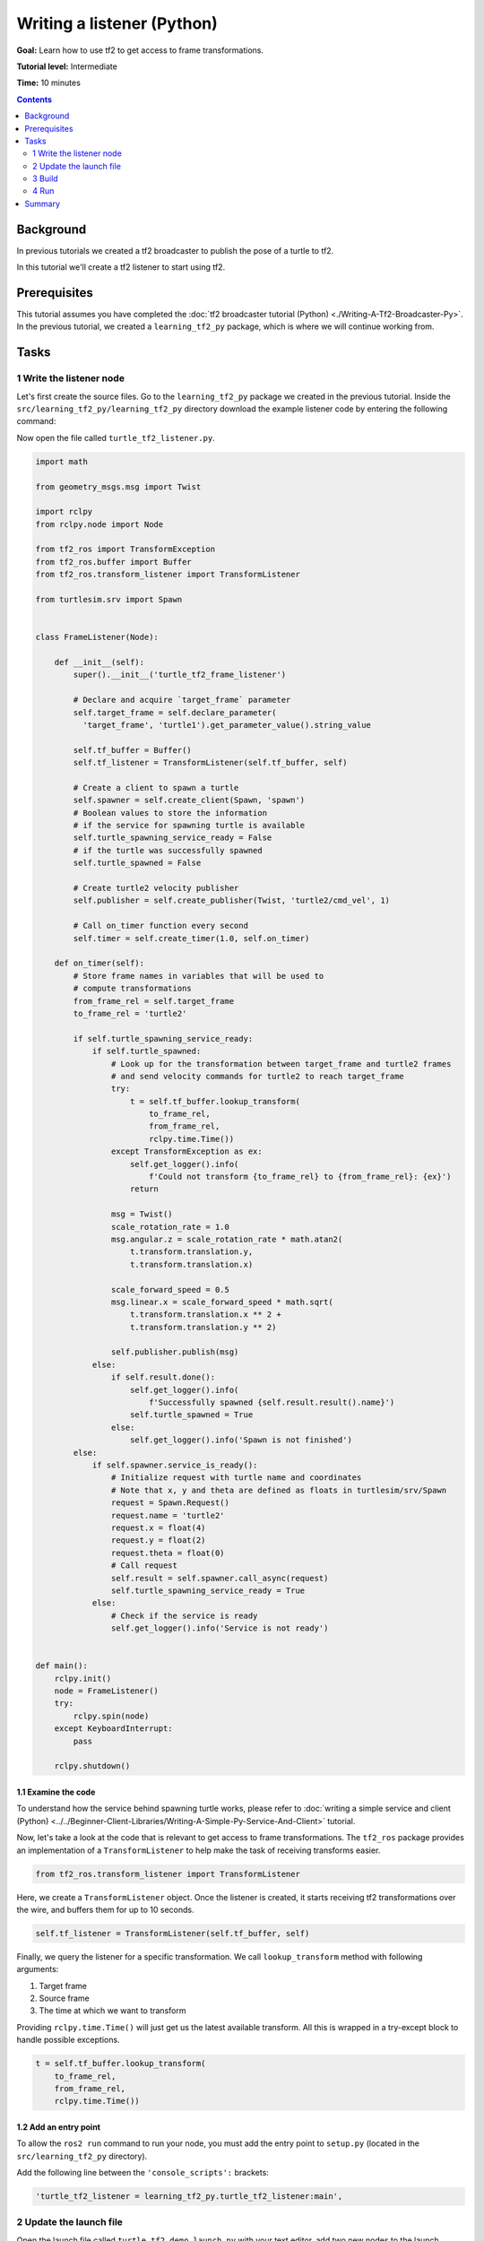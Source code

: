 .. redirect-from::

    Tutorials/Tf2/Writing-A-Tf2-Listener-Py

.. _WritingATf2ListenerPy:

Writing a listener (Python)
===========================

**Goal:** Learn how to use tf2 to get access to frame transformations.

**Tutorial level:** Intermediate

**Time:** 10 minutes

.. contents:: Contents
   :depth: 2
   :local:

Background
----------

In previous tutorials we created a tf2 broadcaster to publish the pose of a turtle to tf2.

In this tutorial we'll create a tf2 listener to start using tf2.

Prerequisites
-------------

This tutorial assumes you have completed the :doc:`tf2 broadcaster tutorial (Python) <./Writing-A-Tf2-Broadcaster-Py>`.
In the previous tutorial, we created a ``learning_tf2_py`` package, which is where we will continue working from.

Tasks
-----

1 Write the listener node
^^^^^^^^^^^^^^^^^^^^^^^^^

Let's first create the source files.
Go to the ``learning_tf2_py`` package we created in the previous tutorial.
Inside the ``src/learning_tf2_py/learning_tf2_py`` directory download the example listener code by entering the following command:

.. tabs::

    .. group-tab:: Linux

        .. code-block:: console

            wget https://raw.githubusercontent.com/ros/geometry_tutorials/ros2/turtle_tf2_py/turtle_tf2_py/turtle_tf2_listener.py

    .. group-tab:: macOS

        .. code-block:: console

            wget https://raw.githubusercontent.com/ros/geometry_tutorials/ros2/turtle_tf2_py/turtle_tf2_py/turtle_tf2_listener.py

    .. group-tab:: Windows

        In a Windows command line prompt:

        .. code-block:: console

            curl -sk https://raw.githubusercontent.com/ros/geometry_tutorials/ros2/turtle_tf2_py/turtle_tf2_py/turtle_tf2_listener.py -o turtle_tf2_listener.py

        Or in powershell:

        .. code-block:: console

            curl https://raw.githubusercontent.com/ros/geometry_tutorials/ros2/turtle_tf2_py/turtle_tf2_py/turtle_tf2_listener.py -o turtle_tf2_listener.py

Now open the file called ``turtle_tf2_listener.py``.

.. code-block:: python

    import math

    from geometry_msgs.msg import Twist

    import rclpy
    from rclpy.node import Node

    from tf2_ros import TransformException
    from tf2_ros.buffer import Buffer
    from tf2_ros.transform_listener import TransformListener

    from turtlesim.srv import Spawn


    class FrameListener(Node):

        def __init__(self):
            super().__init__('turtle_tf2_frame_listener')

            # Declare and acquire `target_frame` parameter
            self.target_frame = self.declare_parameter(
              'target_frame', 'turtle1').get_parameter_value().string_value

            self.tf_buffer = Buffer()
            self.tf_listener = TransformListener(self.tf_buffer, self)

            # Create a client to spawn a turtle
            self.spawner = self.create_client(Spawn, 'spawn')
            # Boolean values to store the information
            # if the service for spawning turtle is available
            self.turtle_spawning_service_ready = False
            # if the turtle was successfully spawned
            self.turtle_spawned = False

            # Create turtle2 velocity publisher
            self.publisher = self.create_publisher(Twist, 'turtle2/cmd_vel', 1)

            # Call on_timer function every second
            self.timer = self.create_timer(1.0, self.on_timer)

        def on_timer(self):
            # Store frame names in variables that will be used to
            # compute transformations
            from_frame_rel = self.target_frame
            to_frame_rel = 'turtle2'

            if self.turtle_spawning_service_ready:
                if self.turtle_spawned:
                    # Look up for the transformation between target_frame and turtle2 frames
                    # and send velocity commands for turtle2 to reach target_frame
                    try:
                        t = self.tf_buffer.lookup_transform(
                            to_frame_rel,
                            from_frame_rel,
                            rclpy.time.Time())
                    except TransformException as ex:
                        self.get_logger().info(
                            f'Could not transform {to_frame_rel} to {from_frame_rel}: {ex}')
                        return

                    msg = Twist()
                    scale_rotation_rate = 1.0
                    msg.angular.z = scale_rotation_rate * math.atan2(
                        t.transform.translation.y,
                        t.transform.translation.x)

                    scale_forward_speed = 0.5
                    msg.linear.x = scale_forward_speed * math.sqrt(
                        t.transform.translation.x ** 2 +
                        t.transform.translation.y ** 2)

                    self.publisher.publish(msg)
                else:
                    if self.result.done():
                        self.get_logger().info(
                            f'Successfully spawned {self.result.result().name}')
                        self.turtle_spawned = True
                    else:
                        self.get_logger().info('Spawn is not finished')
            else:
                if self.spawner.service_is_ready():
                    # Initialize request with turtle name and coordinates
                    # Note that x, y and theta are defined as floats in turtlesim/srv/Spawn
                    request = Spawn.Request()
                    request.name = 'turtle2'
                    request.x = float(4)
                    request.y = float(2)
                    request.theta = float(0)
                    # Call request
                    self.result = self.spawner.call_async(request)
                    self.turtle_spawning_service_ready = True
                else:
                    # Check if the service is ready
                    self.get_logger().info('Service is not ready')


    def main():
        rclpy.init()
        node = FrameListener()
        try:
            rclpy.spin(node)
        except KeyboardInterrupt:
            pass

        rclpy.shutdown()

1.1 Examine the code
~~~~~~~~~~~~~~~~~~~~

To understand how the service behind spawning turtle works, please refer to :doc:`writing a simple service and client (Python) <../../Beginner-Client-Libraries/Writing-A-Simple-Py-Service-And-Client>` tutorial.

Now, let's take a look at the code that is relevant to get access to frame transformations.
The ``tf2_ros`` package provides an implementation of a ``TransformListener`` to help make the task of receiving transforms easier.

.. code-block:: python

    from tf2_ros.transform_listener import TransformListener

Here, we create a ``TransformListener`` object. Once the listener is created, it starts receiving tf2 transformations over the wire, and buffers them for up to 10 seconds.

.. code-block:: python

    self.tf_listener = TransformListener(self.tf_buffer, self)

Finally, we query the listener for a specific transformation. We call ``lookup_transform`` method with following arguments:

#. Target frame

#. Source frame

#. The time at which we want to transform

Providing ``rclpy.time.Time()`` will just get us the latest available transform.
All this is wrapped in a try-except block to handle possible exceptions.

.. code-block:: python

    t = self.tf_buffer.lookup_transform(
        to_frame_rel,
        from_frame_rel,
        rclpy.time.Time())

1.2 Add an entry point
~~~~~~~~~~~~~~~~~~~~~~

To allow the ``ros2 run`` command to run your node, you must add the entry point to ``setup.py`` (located in the ``src/learning_tf2_py`` directory).

Add the following line between the ``'console_scripts':`` brackets:

.. code-block:: python

    'turtle_tf2_listener = learning_tf2_py.turtle_tf2_listener:main',

2 Update the launch file
^^^^^^^^^^^^^^^^^^^^^^^^

Open the launch file called ``turtle_tf2_demo_launch.py`` with your text editor, add two new nodes to the launch description, add a launch argument, and add the imports.
The resulting file should look like:

.. code-block:: python

    from launch import LaunchDescription
    from launch.actions import DeclareLaunchArgument
    from launch.substitutions import LaunchConfiguration

    from launch_ros.actions import Node


    def generate_launch_description():
        return LaunchDescription([
            Node(
                package='turtlesim',
                executable='turtlesim_node',
                name='sim'
            ),
            Node(
                package='learning_tf2_py',
                executable='turtle_tf2_broadcaster',
                name='broadcaster1',
                parameters=[
                    {'turtlename': 'turtle1'}
                ]
            ),
            DeclareLaunchArgument(
                'target_frame', default_value='turtle1',
                description='Target frame name.'
            ),
            Node(
                package='learning_tf2_py',
                executable='turtle_tf2_broadcaster',
                name='broadcaster2',
                parameters=[
                    {'turtlename': 'turtle2'}
                ]
            ),
            Node(
                package='learning_tf2_py',
                executable='turtle_tf2_listener',
                name='listener',
                parameters=[
                    {'target_frame': LaunchConfiguration('target_frame')}
                ]
            ),
        ])

This will declare a ``target_frame`` launch argument, start a broadcaster for second turtle that we will spawn and listener that will subscribe to those transformations.


3 Build
^^^^^^^

Run ``rosdep`` in the root of your workspace to check for missing dependencies.

.. tabs::

   .. group-tab:: Linux

      .. code-block:: console

          rosdep install -i --from-path src --rosdistro {DISTRO} -y

   .. group-tab:: macOS

        rosdep only runs on Linux, so you will need to install ``geometry_msgs`` and ``turtlesim`` dependencies yourself

   .. group-tab:: Windows

        rosdep only runs on Linux, so you will need to install ``geometry_msgs`` and ``turtlesim`` dependencies yourself

Still in the root of your workspace, build your package:

.. tabs::

  .. group-tab:: Linux

    .. code-block:: console

        colcon build --packages-select learning_tf2_py

  .. group-tab:: macOS

    .. code-block:: console

        colcon build --packages-select learning_tf2_py

  .. group-tab:: Windows

    .. code-block:: console

        colcon build --merge-install --packages-select learning_tf2_py

Open a new terminal, navigate to the root of your workspace, and source the setup files:

.. tabs::

  .. group-tab:: Linux

    .. code-block:: console

        . install/setup.bash

  .. group-tab:: macOS

    .. code-block:: console

        . install/setup.bash

  .. group-tab:: Windows

    .. code-block:: console

        # CMD
        call install\setup.bat

        # Powershell
        .\install\setup.ps1

4 Run
^^^^^

Now you're ready to start your full turtle demo:

.. code-block:: console

    ros2 launch learning_tf2_py turtle_tf2_demo_launch.py

You should see the turtle sim with two turtles.
In the second terminal window type the following command:

.. code-block:: console

    ros2 run turtlesim turtle_teleop_key

To see if things work, simply drive around the first turtle using the arrow keys (make sure your terminal window is active, not your simulator window), and you'll see the second turtle following the first one!

Summary
-------

In this tutorial you learned how to use tf2 to get access to frame transformations.
You also have finished writing your own turtlesim demo that you first tried in :doc:`Introduction to tf2 <./Introduction-To-Tf2>` tutorial.
